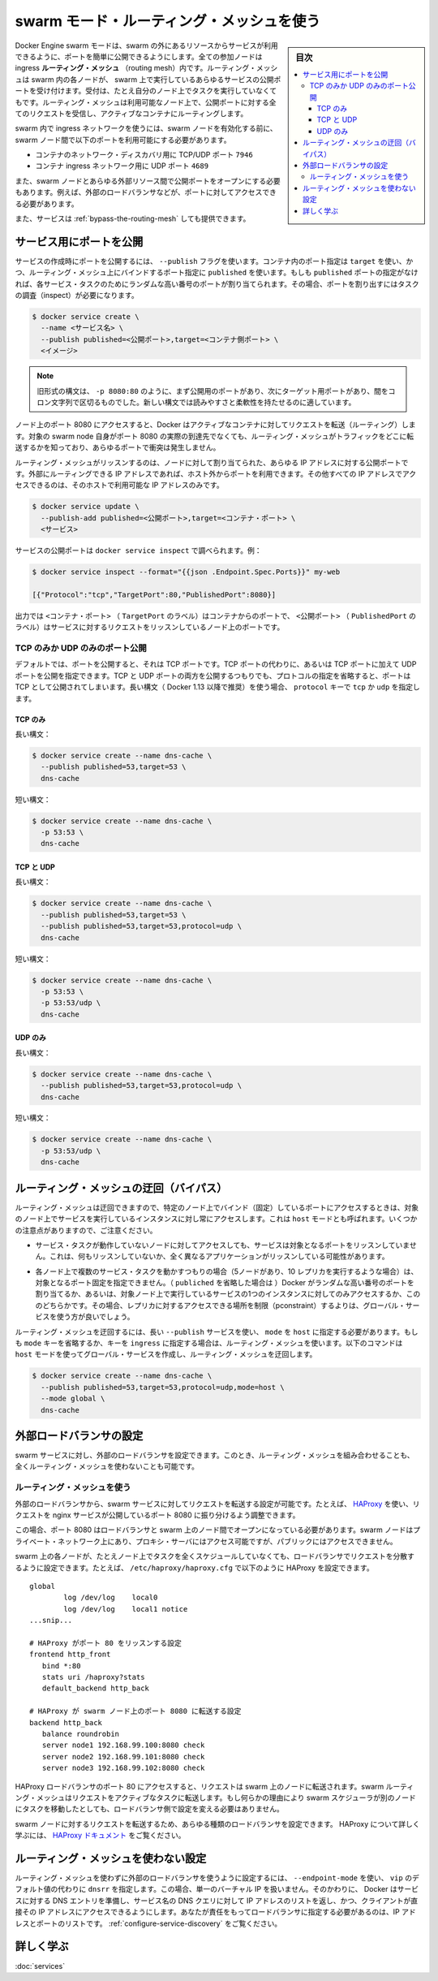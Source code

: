 ﻿.. -*- coding: utf-8 -*-
.. URL: https://docs.docker.com/engine/swarm/ingress/
.. SOURCE: https://github.com/docker/docker.github.io/blob/master/engine/swarm/ingress.md
   doc version: 19.03
.. check date: 2017/07/11
.. Commits on Apr 30, 2018 aaca9b83b579b6de1761e41d7c580d118eec203c
.. -----------------------------------------------------------------------------

.. Use swarm mode routing mesh

.. _use-swarm-mode-routing-mesh:

==================================================
swarm モード・ルーティング・メッシュを使う
==================================================

.. sidebar:: 目次

   .. contents:: 
       :depth: 3
       :local:

.. Docker Engine swarm mode makes it easy to publish ports for services to make them available to resources outside the swarm. All nodes participate in an ingress routing mesh. The routing mesh enables each node in the swarm to accept connections on published ports for any service running in the swarm, even if there’s no task running on the node. The routing mesh routes all incoming requests to published ports on available nodes to an active container.

Docker Engine swarm モードは、swarm の外にあるリソースからサービスが利用できるように、ポートを簡単に公開できるようにします。全ての参加ノードは ingress **ルーティング・メッシュ**  （routing mesh）内です。ルーティング・メッシュは swarm 内の各ノードが、 swarm 上で実行しているあらゆるサービスの公開ポートを受け付けます。受付は、たとえ自分のノード上でタスクを実行していなくてもです。ルーティング・メッシュは利用可能なノード上で、公開ポートに対する全てのリクエストを受信し、アクティブなコンテナにルーティングします。

.. To use the ingress network in the swarm, you need to have the following ports open between the swarm nodes before you enable swarm mode:

swarm 内で ingress ネットワークを使うには、swarm ノードを有効化する前に、 swarm ノード間で以下のポートを利用可能にする必要があります。

..  Port 7946 TCP/UDP for container network discovery.
    Port 4789 UDP for the container ingress network.

* コンテナのネットワーク・ディスカバリ用に TCP/UDP ポート ``7946``
* コンテナ ingress ネットワーク用に UDP ポート ``4689``

.. You must also open the published port between the swarm nodes and any external resources, such as an external load balancer, that require access to the port.

また、swarm ノードとあらゆる外部リソース間で公開ポートをオープンにする必要もあります。例えば、外部のロードバランサなどが、ポートに対してアクセスできる必要があります。

.. You can also bypass the routing mesh for a given service.

また、サービスは :ref:`bypass-the-routing-mesh` しても提供できます。

.. Publish a port for a service

.. _ingress-publish-a-port-for-a-service:

サービス用にポートを公開
==============================

.. Use the --publish flag to publish a port when you create a service. target is used to specify the port inside the container, and published is used to specify the port to bind on the routing mesh. If you leave off the published port, a random high-numbered port is bound for each service task. You need to inspect the task to determine the port.

サービスの作成時にポートを公開するには、 ``--publish`` フラグを使います。コンテナ内のポート指定は ``target`` を使い、かつ、ルーティング・メッシュ上にバインドするポート指定に ``published`` を使います。もしも ``published`` ポートの指定がなければ、各サービス・タスクのためにランダムな高い番号のポートが割り当てられます。その場合、ポートを割り出すにはタスクの調査（inspect）が必要になります。

.. code-block:: bash

   $ docker service create \
     --name <サービス名> \
     --publish published=<公開ポート>,target=<コンテナ側ポート> \
     <イメージ>

..  Note: The older form of this syntax is a colon-separated string, where the published port is first and the target port is second, such as -p 8080:80. The new syntax is preferred because it is easier to read and allows more flexibility.

.. note::

   旧形式の構文は、 ``-p 8080:80`` のように、まず公開用のポートがあり、次にターゲット用ポートがあり、間をコロン文字列で区切るものでした。新しい構文では読みやすさと柔軟性を持たせるのに適しています。

.. The <PUBLISHED-PORT> is the port where the swarm makes the service available. If you omit it, a random high-numbered port is bound. The <CONTAINER-PORT> is the port where the container listens. This parameter is required.

.. For example, the following command publishes port 80 in the nginx container to port 8080 for any node in the swarm:


   .. code-block:: bash

   $ docker service create \
     --name my-web \
     --publish published=8080,target=80 \
     --replicas 2 \
     nginx

.. When you access port 8080 on any node, Docker routes your request to an active container. On the swarm nodes themselves, port 8080 may not actually be bound, but the routing mesh knows how to route the traffic and prevents any port conflicts from happening.

ノード上のポート 8080 にアクセスすると、Docker はアクティブなコンテナに対してリクエストを転送（ルーティング）します。対象の swarm node 自身がポート 8080 の実際の到達先でなくても、ルーティング・メッシュがトラフィックをどこに転送するかを知っており、あらゆるポートで衝突は発生しません。

.. The routing mesh listens on the published port for any IP address assigned to the node. For externally routable IP addresses, the port is available from outside the host. For all other IP addresses the access is only available from within the host.

ルーティング・メッシュがリッスンするのは、ノードに対して割り当てられた、あらゆる IP アドレスに対する公開ポートです。外部にルーティングできる IP アドレスであれば、ホスト外からポートを利用できます。その他すべての IP アドレスでアクセスできるのは、そのホストで利用可能な IP アドレスのみです。

.. service ingress image
.. image:: images/ingress-routing-mesh.png
   :alt: サービス ingress の図

.. You can publish a port for an existing service using the following command:

.. code-block:: bash

   $ docker service update \
     --publish-add published=<公開ポート>,target=<コンテナ・ポート> \
     <サービス>

.. You can use docker service inspect to view the service’s published port. For instance:

サービスの公開ポートは ``docker service inspect`` で調べられます。例：

.. code-block:: bash

   $ docker service inspect --format="{{json .Endpoint.Spec.Ports}}" my-web
   
   [{"Protocol":"tcp","TargetPort":80,"PublishedPort":8080}]

.. The output shows the <CONTAINER-PORT> (labeled TargetPort) from the containers and the <PUBLISHED-PORT> (labeled PublishedPort) where nodes listen for requests for the service.

出力では ``<コンテナ・ポート>`` （ ``TargetPort`` のラベル）はコンテナからのポートで、 ``<公開ポート>`` （ ``PublishedPort`` のラベル）はサービスに対するリクエストをリッスンしているノード上のポートです。

.. Publish a port for TCP only or UDP only

.. _publish-a-port-for-tcp-only-or-udp-only:

TCP のみか UDP のみのポート公開
----------------------------------------

.. By default, when you publish a port, it is a TCP port. You can specifically publish a UDP port instead of or in addition to a TCP port. When you publish both TCP and UDP ports, If you omit the protocol specifier, the port is published as a TCP port. If you use the longer syntax (recommended for Docker 1.13 and higher), set the protocol key to either tcp or udp.

デフォルトでは、ポートを公開すると、それは TCP ポートです。TCP ポートの代わりに、あるいは TCP ポートに加えて UDP ポートを公開を指定できます。TCP と UDP ポートの両方を公開するつもりでも、プロトコルの指定を省略すると、ポートは TCP として公開されてしまいます。長い構文（ Docker 1.13 以降で推奨）を使う場合、 ``protocol`` キーで ``tcp`` か ``udp`` を指定します。

.. TCP only

TCP のみ
^^^^^^^^^^

.. Long syntax:

長い構文：

.. code-block:: bash

   $ docker service create --name dns-cache \
     --publish published=53,target=53 \
     dns-cache

.. Short syntax:

短い構文：

.. code-block:: bash

   $ docker service create --name dns-cache \
     -p 53:53 \
     dns-cache

.. TCP and UDP

TCP と UDP
^^^^^^^^^^

.. Long syntax:

長い構文：

.. code-block:: bash

   $ docker service create --name dns-cache \
     --publish published=53,target=53 \
     --publish published=53,target=53,protocol=udp \
     dns-cache

.. Short syntax:

短い構文：

.. code-block:: bash

   $ docker service create --name dns-cache \
     -p 53:53 \
     -p 53:53/udp \
     dns-cache

.. UDP only

UDP のみ
^^^^^^^^^^

.. Long syntax:

長い構文：

.. code-block:: bash

   $ docker service create --name dns-cache \
     --publish published=53,target=53,protocol=udp \
     dns-cache

.. Short syntax:

短い構文：

.. code-block:: bash

   $ docker service create --name dns-cache \
     -p 53:53/udp \
     dns-cache

.. Bypass the routing mesh

.. _bypass-the-routing-mesh:

ルーティング・メッシュの迂回（バイパス）
========================================

.. You can bypass the routing mesh, so that when you access the bound port on a given node, you are always accessing the instance of the service running on that node. This is referred to as host mode. There are a few things to keep in mind.

ルーティング・メッシュは迂回できますので、特定のノード上でバインド（固定）しているポートにアクセスするときは、対象のノード上でサービスを実行しているインスタンスに対し常にアクセスします。これは ``host`` モードとも呼ばれます。いくつかの注意点がありますので、ご注意ください。

..    If you access a node which is not running a service task, the service does not listen on that port. It is possible that nothing is listening, or that a completely different application is listening.

* サービス・タスクが動作していないノードに対してアクセスしても、サービスは対象となるポートをリッスンしていません。これは、何もリッスンしていないか、全く異なるアプリケーションがリッスンしている可能性があります。

..    If you expect to run multiple service tasks on each node (such as when you have 5 nodes but run 10 replicas), you cannot specify a static target port. Either allow Docker to assign a random high-numbered port (by leaving off the published), or ensure that only a single instance of the service runs on a given node, by using a global service rather than a replicated one, or by using placement constraints.

* 各ノード上で複数のサービス・タスクを動かすつもりの場合（5ノードがあり、10 レプリカを実行するような場合）は、対象となるポート固定を指定できません。（ ``publiched`` を省略した場合は ）Docker がランダムな高い番号のポートを割り当てるか、あるいは、対象ノード上で実行しているサービスの1つのインスタンスに対してのみアクセスするか、こののどちらかです。その場合、レプリカに対するアクセスできる場所を制限（pconstraint）するよりは、グローバル・サービスを使う方が良いでしょう。

.. To bypass the routing mesh, you must use the long --publish service and set mode to host. If you omit the mode key or set it to ingress, the routing mesh is used. The following command creates a global service using host mode and bypassing the routing mesh.

ルーティング・メッシュを迂回するには、長い ``--publish`` サービスを使い、 ``mode`` を ``host`` に指定する必要があります。もしも ``mode`` キーを省略するか、キーを ``ingress`` に指定する場合は、ルーティング・メッシュを使います。以下のコマンドは ``host`` モードを使ってグローバル・サービスを作成し、ルーティング・メッシュを迂回します。

.. code-block:: bash

   $ docker service create --name dns-cache \
     --publish published=53,target=53,protocol=udp,mode=host \
     --mode global \
     dns-cache

.. Configure an external load balancer

.. _configure-an-external-load-balancer:

外部ロードバランサの設定
==============================

.. You can configure an external load balancer for swarm services, either in combination with the routing mesh or without using the routing mesh at all.

swarm サービスに対し、外部のロードバランサを設定できます。このとき、ルーティング・メッシュを組み合わせることも、全くルーティング・メッシュを使わないことも可能です。

.. Using the routing mesh

ルーティング・メッシュを使う
------------------------------

.. You can configure an external load balancer to route requests to a swarm service. For example, you could configure HAProxy to balance requests to an nginx service published to port 8080.

外部のロードバランサから、swarm サービスに対してリクエストを転送する設定が可能です。たとえば、 `HAProxy <http://www.haproxy.org/>`_ を使い、リクエストを nginx サービスが公開しているポート 8080 に振り分けるよう調整できます。

.. ingress with external load balancer image
.. image:: images/ingress-lb.png
   :alt: 外部のロードバランサを使う ingress の図

.. In this case, port 8080 must be open between the load balancer and the nodes in the swarm. The swarm nodes can reside on a private network that is accessible to the proxy server, but that is not publicly accessible.

この場合、ポート 8080 はロードバランサと swarm 上のノード間でオープンになっている必要があります。swarm ノードはプライベート・ネットワーク上にあり、プロキシ・サーバにはアクセス可能ですが、パブリックにはアクセスできません。

.. You can configure the load balancer to balance requests between every node in the swarm even if there are no tasks scheduled on the node. For example, you could have the following HAProxy configuration in /etc/haproxy/haproxy.cfg:

swarm 上の各ノードが、たとえノード上でタスクを全くスケジュールしていなくても、ロードバランサでリクエストを分散するように設定できます。たとえば、 ``/etc/haproxy/haproxy.cfg`` で以下のように HAProxy を設定できます。

::

   global
           log /dev/log    local0
           log /dev/log    local1 notice
   ...snip...
   
   # HAProxy がポート 80 をリッスンする設定
   frontend http_front
      bind *:80
      stats uri /haproxy?stats
      default_backend http_back
   
   # HAProxy が swarm ノード上のポート 8080 に転送する設定
   backend http_back
      balance roundrobin
      server node1 192.168.99.100:8080 check
      server node2 192.168.99.101:8080 check
      server node3 192.168.99.102:8080 check

.. When you access the HAProxy load balancer on port 80, it forwards requests to nodes in the swarm. The swarm routing mesh routes the request to an active task. If, for any reason the swarm scheduler dispatches tasks to different nodes, you don’t need to reconfigure the load balancer.

HAProxy ロードバランサのポート 80 にアクセスすると、リクエストは swarm 上のノードに転送されます。swarm ルーティング・メッシュはリクエストをアクティブなタスクに転送します。もし何らかの理由により swarm スケジューラが別のノードにタスクを移動したとしても、ロードバランサ側で設定を変える必要はありません。

.. You can configure any type of load balancer to route requests to swarm nodes. To learn more about HAProxy, see the HAProxy documentation.

swarm ノードに対するリクエストを転送するため、あらゆる種類のロードバランサを設定できます。 HAProxy について詳しく学ぶには、 `HAProxy ドキュメント <https://cbonte.github.io/haproxy-dconv/>`_ をご覧ください。

.. Without the routing mesh

ルーティング・メッシュを使わない設定
========================================

.. To use an external load balancer without the routing mesh, set --endpoint-mode to dnsrr instead of the default value of vip. In this case, there is not a single virtual IP. Instead, Docker sets up DNS entries for the service such that a DNS query for the service name returns a list of IP addresses, and the client connects directly to one of these. You are responsible for providing the list of IP addresses and ports to your load balancer. See Configure service discovery.

ルーティング・メッシュを使わずに外部のロードバランサを使うように設定するには、 ``--endpoint-mode`` を使い、 ``vip``  のデフォルト値の代わりに ``dnsrr`` を指定します。この場合、単一のバーチャル IP を扱いません。そのかわりに、 Docker はサービスに対する DNS エントリを準備し、サービス名の DNS クエリに対して IP アドレスのリストを返し、かつ、クライアントが直接その IP アドレスにアクセスできるようにします。あなたが責任をもってロードバランサに指定する必要があるのは、IP アドレスとポートのリストです。 :ref:`configure-service-discovery` をご覧ください。


.. Learn more

詳しく学ぶ
====================

..    Deploy services to a swarm

:doc:`services`



.. seealso:: 

   Use swarm mode routing mesh
      https://docs.docker.com/engine/swarm/ingress/
